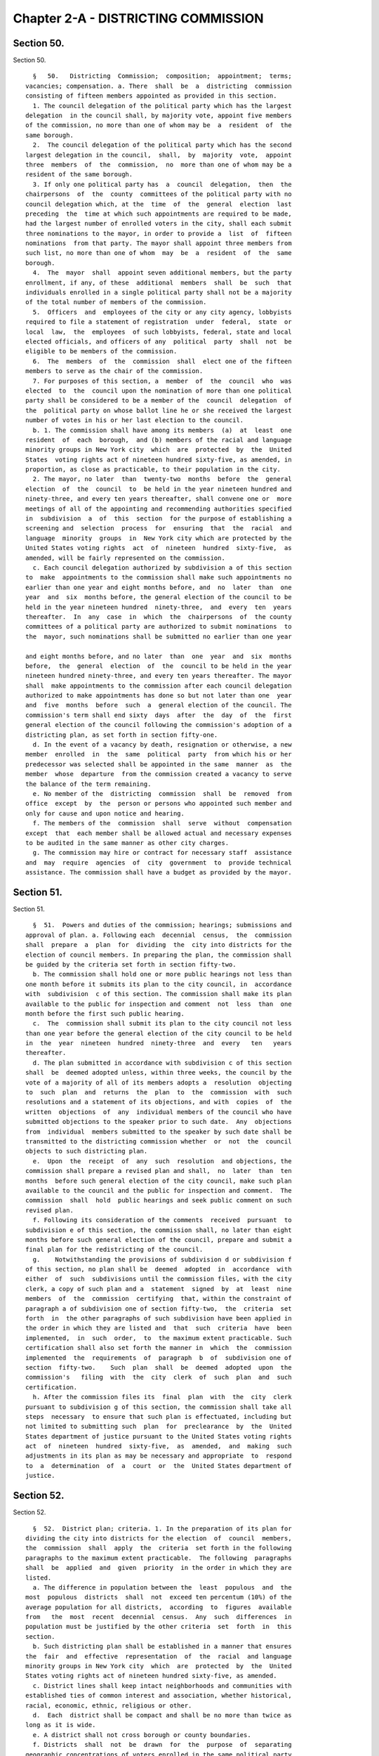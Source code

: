Chapter 2-A - DISTRICTING COMMISSION
====================================

Section 50.
-----------

Section 50. ::    
        
     
        §   50.   Districting  Commission;  composition;  appointment;  terms;
      vacancies; compensation. a. There  shall  be  a  districting  commission
      consisting of fifteen members appointed as provided in this section.
        1. The council delegation of the political party which has the largest
      delegation  in the council shall, by majority vote, appoint five members
      of the commission, no more than one of whom may be  a  resident  of  the
      same borough.
        2.  The council delegation of the political party which has the second
      largest delegation in the council,  shall,  by  majority  vote,  appoint
      three  members  of  the  commission,  no  more than one of whom may be a
      resident of the same borough.
        3. If only one political party has  a  council  delegation,  then  the
      chairpersons  of  the  county  committees of the political party with no
      council delegation which, at the  time  of  the  general  election  last
      preceding  the  time at which such appointments are required to be made,
      had the largest number of enrolled voters in the city, shall each submit
      three nominations to the mayor, in order to provide a  list  of  fifteen
      nominations  from that party. The mayor shall appoint three members from
      such list, no more than one of whom  may  be  a  resident  of  the  same
      borough.
        4.  The  mayor  shall  appoint seven additional members, but the party
      enrollment, if any, of these  additional  members  shall  be  such  that
      individuals enrolled in a single political party shall not be a majority
      of the total number of members of the commission.
        5.  Officers  and  employees of the city or any city agency, lobbyists
      required to file a statement of registration  under  federal,  state  or
      local  law,  the  employees  of such lobbyists, federal, state and local
      elected officials, and officers of any  political  party  shall  not  be
      eligible to be members of the commission.
        6.  The  members  of  the  commission  shall  elect one of the fifteen
      members to serve as the chair of the commission.
        7. For purposes of this section, a  member  of  the  council  who  was
      elected  to  the  council upon the nomination of more than one political
      party shall be considered to be a member of the  council  delegation  of
      the  political party on whose ballot line he or she received the largest
      number of votes in his or her last election to the council.
        b. 1. The commission shall have among its members  (a)  at  least  one
      resident  of  each  borough,  and (b) members of the racial and language
      minority groups in New York city  which  are  protected  by  the  United
      States  voting rights act of nineteen hundred sixty-five, as amended, in
      proportion, as close as practicable, to their population in the city.
        2. The mayor, no later  than  twenty-two  months  before  the  general
      election  of  the  council  to  be held in the year nineteen hundred and
      ninety-three, and every ten years thereafter, shall convene one or  more
      meetings of all of the appointing and recommending authorities specified
      in  subdivision  a  of  this  section  for the purpose of establishing a
      screening and  selection  process  for  ensuring  that  the  racial  and
      language  minority  groups  in  New York city which are protected by the
      United States voting rights  act  of  nineteen  hundred  sixty-five,  as
      amended, will be fairly represented on the commission.
        c. Each council delegation authorized by subdivision a of this section
      to  make  appointments to the commission shall make such appointments no
      earlier than one year and eight months before, and  no  later  than  one
      year  and  six  months before, the general election of the council to be
      held in the year nineteen hundred  ninety-three,  and  every  ten  years
      thereafter.  In  any  case  in  which  the  chairpersons  of  the county
      committees of a political party are authorized to submit nominations  to
      the  mayor, such nominations shall be submitted no earlier than one year
    
      and eight months before, and no later  than  one  year  and  six  months
      before,  the  general  election  of  the  council to be held in the year
      nineteen hundred ninety-three, and every ten years thereafter. The mayor
      shall  make appointments to the commission after each council delegation
      authorized to make appointments has done so but not later than one  year
      and  five  months  before  such  a  general election of the council. The
      commission's term shall end sixty  days  after  the  day  of  the  first
      general election of the council following the commission's adoption of a
      districting plan, as set forth in section fifty-one.
        d. In the event of a vacancy by death, resignation or otherwise, a new
      member  enrolled  in  the  same  political  party  from which his or her
      predecessor was selected shall be appointed in the same  manner  as  the
      member  whose  departure  from the commission created a vacancy to serve
      the balance of the term remaining.
        e. No member of the  districting  commission  shall  be  removed  from
      office  except  by  the  person or persons who appointed such member and
      only for cause and upon notice and hearing.
        f. The members of the  commission  shall  serve  without  compensation
      except  that  each member shall be allowed actual and necessary expenses
      to be audited in the same manner as other city charges.
        g. The commission may hire or contract for necessary staff  assistance
      and  may  require  agencies  of  city  government  to  provide technical
      assistance. The commission shall have a budget as provided by the mayor.
    
    
    
    
    
    
    

Section 51.
-----------

Section 51. ::    
        
     
        §  51.  Powers and duties of the commission; hearings; submissions and
      approval of plan. a. Following each  decennial  census,  the  commission
      shall  prepare  a  plan  for  dividing  the  city into districts for the
      election of council members. In preparing the plan, the commission shall
      be guided by the criteria set forth in section fifty-two.
        b. The commission shall hold one or more public hearings not less than
      one month before it submits its plan to the city council, in  accordance
      with  subdivision  c of this section. The commission shall make its plan
      available to the public for inspection and comment  not  less  than  one
      month before the first such public hearing.
        c.  The  commission shall submit its plan to the city council not less
      than one year before the general election of the city council to be held
      in  the  year  nineteen  hundred  ninety-three  and  every   ten   years
      thereafter.
        d. The plan submitted in accordance with subdivision c of this section
      shall  be  deemed adopted unless, within three weeks, the council by the
      vote of a majority of all of its members adopts a  resolution  objecting
      to  such  plan  and  returns  the  plan  to  the  commission  with  such
      resolutions and a statement of its objections, and with  copies  of  the
      written  objections  of  any  individual members of the council who have
      submitted objections to the speaker prior to such date.  Any  objections
      from  individual  members submitted to the speaker by such date shall be
      transmitted to the districting commission whether  or  not  the  council
      objects to such districting plan.
        e.  Upon  the  receipt  of  any  such  resolution  and objections, the
      commission shall prepare a revised plan and shall,  no  later  than  ten
      months  before such general election of the city council, make such plan
      available to the council and the public for inspection and comment.  The
      commission  shall  hold  public hearings and seek public comment on such
      revised plan.
        f. Following its consideration of the comments  received  pursuant  to
      subdivision e of this section, the commission shall, no later than eight
      months before such general election of the council, prepare and submit a
      final plan for the redistricting of the council.
        g.    Notwithstanding the provisions of subdivision d or subdivision f
      of this section, no plan shall be  deemed  adopted  in  accordance  with
      either  of  such  subdivisions until the commission files, with the city
      clerk, a copy of such plan and a  statement  signed  by  at  least  nine
      members  of  the  commission  certifying  that, within the constraint of
      paragraph a of subdivision one of section fifty-two,  the  criteria  set
      forth  in  the other paragraphs of such subdivision have been applied in
      the order in which they are listed and  that  such  criteria  have  been
      implemented,  in  such  order,  to  the maximum extent practicable. Such
      certification shall also set forth the manner in  which  the  commission
      implemented  the  requirements  of  paragraph  b  of  subdivision one of
      section  fifty-two.    Such  plan  shall  be  deemed  adopted  upon  the
      commission's   filing  with  the  city  clerk  of  such  plan  and  such
      certification.
        h. After the commission files its  final  plan  with  the  city  clerk
      pursuant to subdivision g of this section, the commission shall take all
      steps  necessary  to ensure that such plan is effectuated, including but
      not limited to submitting such  plan  for  preclearance  by  the  United
      States department of justice pursuant to the United States voting rights
      act  of  nineteen  hundred  sixty-five,  as  amended,  and  making  such
      adjustments in its plan as may be necessary and appropriate  to  respond
      to  a  determination  of  a  court  or  the  United States department of
      justice.
    
    
    
    
    
    
    

Section 52.
-----------

Section 52. ::    
        
     
        §  52.  District plan; criteria. 1. In the preparation of its plan for
      dividing the city into districts for the election  of  council  members,
      the  commission  shall  apply  the  criteria  set forth in the following
      paragraphs to the maximum extent practicable.  The following  paragraphs
      shall  be  applied  and  given  priority  in the order in which they are
      listed.
        a. The difference in population between the  least  populous  and  the
      most  populous  districts  shall  not  exceed ten percentum (10%) of the
      average population for all districts,  according  to  figures  available
      from   the  most  recent  decennial  census.  Any  such  differences  in
      population must be justified by the other criteria  set  forth  in  this
      section.
        b. Such districting plan shall be established in a manner that ensures
      the  fair  and  effective  representation  of  the  racial  and language
      minority groups in New York city  which  are  protected  by  the  United
      States voting rights act of nineteen hundred sixty-five, as amended.
        c. District lines shall keep intact neighborhoods and communities with
      established ties of common interest and association, whether historical,
      racial, economic, ethnic, religious or other.
        d.  Each  district shall be compact and shall be no more than twice as
      long as it is wide.
        e. A district shall not cross borough or county boundaries.
        f. Districts  shall  not  be  drawn  for  the  purpose  of  separating
      geographic concentrations of voters enrolled in the same political party
      into   two  or  more  districts  in  order  to  diminish  the  effective
      representation of such voters.
        g. The  districting  plan  shall  be  established  in  a  manner  that
      minimizes  the  sum  of  the  length  of  the  boundaries  of all of the
      districts included in the plan.
        2. Each district shall  be  contiguous,  and  whenever  a  part  of  a
      district  is separated from the rest of the district by a body of water,
      there shall be a connection by a bridge,  a  tunnel,  a  tramway  or  by
      regular ferry service.
        3.  If  any district includes territory in two boroughs, then no other
      district may also include territory from the same two boroughs.
    
    
    
    
    
    
    

